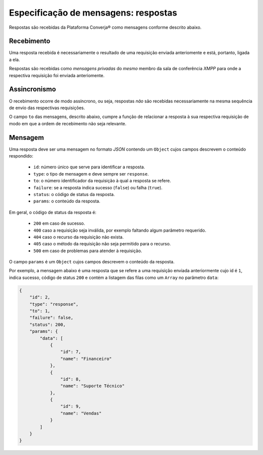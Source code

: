 Especificação de mensagens: respostas
=====================================

Respostas são recebidas da Plataforma Converja® como mensagens conforme descrito abaixo.

Recebimento
-----------

Uma resposta recebida é necessariamente o resultado de uma requisição enviada anteriomente e está, portanto, ligada a ela.

Respostas são recebidas como *mensagens privadas* do *mesmo* membro da sala de conferência *XMPP* para onde a respectiva requisição foi enviada anteriomente.


Assincronismo
-------------

O recebimento ocorre de modo assíncrono, ou seja, respostas *não* são recebidas necessariamente na mesma sequência de envio das respectivas requisições.

O campo ``to`` das mensagens, descrito abaixo, cumpre a função de relacionar a resposta à sua respectiva requisição de modo em que a ordem de recebimento não seja relevante.


Mensagem
--------

Uma resposta deve ser uma mensagem no formato *JSON* contendo um ``Object`` cujos campos descrevem o conteúdo respondido:

 * ``id``: número único que serve para identificar a resposta.
 * ``type``: o tipo de mensagem e deve sempre ser ``response``.
 * ``to``: o número identificador da requisição à qual a resposta se refere.
 * ``failure``: se a resposta indica sucesso (``false``) ou falha (``true``).
 * ``status``: o código de status da resposta.
 * ``params``: o conteúdo da resposta.

Em geral, o código de status da resposta é:

 * ``200`` em caso de sucesso.
 * ``400`` caso a requisição seja inválida, por exemplo faltando algum parâmetro requerido.
 * ``404`` caso o recurso da requisição não exista.
 * ``405`` caso o método da requisição não seja permitido para o recurso.
 * ``500`` em caso de problemas para atender à requisição.

O campo ``params`` é um ``Object`` cujos campos descrevem o conteúdo da resposta.

Por exemplo, a mensagem abaixo é uma resposta que se refere a uma requisição enviada anteriormente cujo id é ``1``, indica sucesso, código de status ``200`` e contém a listagem das filas como um ``Array`` no parâmetro ``data``:

.. code-block:: json

    {  
        "id": 2,
        "type": "response",
        "to": 1,
        "failure": false,
        "status": 200,
        "params": {  
            "data": [  
                {  
                    "id": 7,
                    "name": "Financeiro"
                },
                {  
                    "id": 8,
                    "name": "Suporte Técnico"
                },
                {  
                    "id": 9,
                    "name": "Vendas"
                }
            ]
        }
    }

